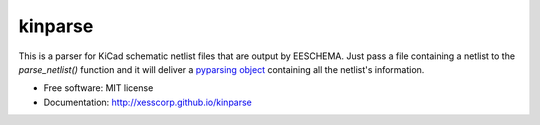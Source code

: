 ===============================
kinparse
===============================

.. image:: https://img.shields.io/pypi/v/kinparse.svg
        :target: https://pypi.python.org/pypi/kinparse
.. image:: https://travis-ci.com/xesscorp/kinparse.svg?branch=master
    :target: https://travis-ci.com/xesscorp/kinparse

This is a parser for KiCad schematic netlist files that are output by EESCHEMA.
Just pass a file containing a netlist to the `parse_netlist()` function and
it will deliver a `pyparsing object <https://pypi.python.org/pypi/pyparsing>`_
containing all the netlist's information.

* Free software: MIT license
* Documentation: http://xesscorp.github.io/kinparse
